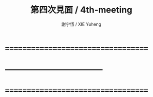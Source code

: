 #+TITLE:  第四次見面 / 4th-meeting
#+AUTHOR: 謝宇恆 / XIE Yuheng
#+EMAIL:  xyheme@gmail.com

* ===================================
* 
* -----------------------------------
* 
* ===================================

